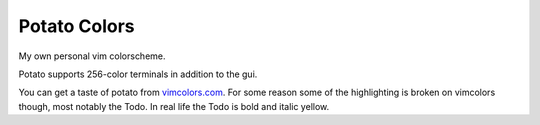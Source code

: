 Potato Colors
=============

My own personal vim colorscheme.

Potato supports 256-color terminals in addition to the gui.

You can get a taste of potato from `vimcolors.com <http://vimcolors.com/916/potato/dark>`_.
For some reason some of the highlighting is broken on vimcolors though,
most notably the Todo.  In real life the Todo is bold and italic yellow.
